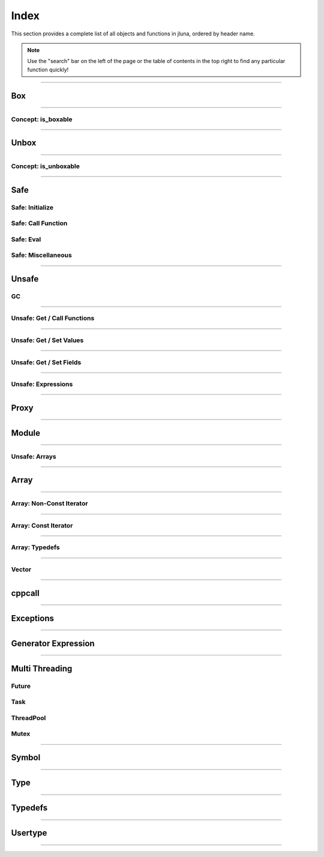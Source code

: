 Index
=====

This section provides a complete list of all objects and functions in jluna, ordered by header name.

.. note::
    Use the "search" bar on the left of the page or the table of contents in the top right to find any particular function quickly!

-------------

Box
***

.. doxygenfunction:: jluna::docs_only::box(T value)
.. doxygenfunction:: jluna::unsafe::unsafe_box

--------------

Concept: is_boxable
^^^^^^^^^^^^^^^^^^^

.. code-block:: cpp
    :caption: **Concept**: :code:`T` is boxable if :code:`box(T)` is defined or :code:`T` can decay to :code:`unsafe::Value*` directly

    template<typename T>
    concept is_boxable = requires(T t)
    {
        box(t);
    } or requires(T t)
    {
        (unsafe::Value*) t;
    };

--------------

Unbox
*****

.. doxygenfunction:: jluna::docs_only::unbox(unsafe::Value*)
.. doxygenfunction:: jluna::unsafe::unsafe_unbox

--------------

Concept: is_unboxable
^^^^^^^^^^^^^^^^^^^^^

.. code-block:: cpp
    :caption: **Concept**: :code:`T` is unboxable if :code:`unbox(T)` is defined

    template<typename T>
    concept is_unboxable = requires(T t, jl_value_t* v)
    {
        {unbox<T>(v)};
    };

-------------

Safe
****

Safe: Initialize
^^^^^^^^^^^^^^^^

.. doxygenvariable:: jluna::JULIA_NUM_THREADS_AUTO
.. doxygenfunction:: jluna::initialize

Safe: Call Function
^^^^^^^^^^^^^^^^^^^

.. doxygenfunction:: jluna::safe_call

Safe: Eval
^^^^^^^^^^

.. doxygenfunction:: jluna::safe_eval
.. doxygenfunction:: jluna::safe_eval_file

Safe: Miscellaneous
^^^^^^^^^^^^^^^^^^^

.. doxygenfunction:: jluna::as_julia_pointer
.. doxygenfunction:: jluna::println
.. doxygenfunction:: jluna::undef
.. doxygenfunction:: jluna::nothing
.. doxygenfunction:: jluna::missing
.. doxygenfunction:: jluna::collect_garbage


-------------

Unsafe
******

GC
^^
.. doxygenfunction:: jluna::unsafe::docs_only::gc_preserve(T* value)
.. doxygenfunction:: jluna::unsafe::docs_only::gc_preserve(Ts... value)
.. doxygenfunction:: jluna::unsafe::gc_release(size_t id)
.. doxygenfunction:: jluna::unsafe::gc_release(std::vector<size_t> &ids)
.. doxygenfunction:: jluna::unsafe::gc_disable
.. doxygenfunction:: jluna::unsafe::gc_enable

-------------

Unsafe: Get / Call Functions
^^^^^^^^^^^^^^^^^^^^^^^^^^^^

.. doxygenfunction:: jluna::unsafe::get_function(unsafe::Module* module, unsafe::Symbol* name)
.. doxygenfunction:: jluna::unsafe::get_function(unsafe::Symbol* module_name, unsafe::Symbol* function_name)
.. doxygenfunction:: jluna::unsafe::call(unsafe::Function* function, Args_t... args);
.. doxygenfunction:: jluna::unsafe::call(unsafe::DataType* type, Args_t... args)

-------------

Unsafe: Get / Set Values
^^^^^^^^^^^^^^^^^^^^^^^^

.. doxygenfunction:: jluna::unsafe::get_value(unsafe::Module* module, unsafe::Symbol* name);
.. doxygenfunction:: jluna::unsafe::get_value(unsafe::Symbol* module_name, unsafe::Symbol* variable_name);
.. doxygenfunction:: jluna::unsafe::set_value(unsafe::Module* module, unsafe::Symbol* name, unsafe::Value* value)
.. doxygenfunction:: jluna::unsafe::set_value(unsafe::Symbol* module_name, unsafe::Symbol* variable_name)

-------------

Unsafe: Get / Set Fields
^^^^^^^^^^^^^^^^^^^^^^^^

.. doxygenfunction:: jluna::unsafe::get_field
.. doxygenfunction:: jluna::unsafe::set_field

-------------

Unsafe: Expressions
^^^^^^^^^^^^^^^^^^^

.. doxygenfunction:: jluna::operator""_eval
.. doxygenfunction:: jluna::operator""_sym
.. doxygenfunction:: jluna::unsafe::eval
.. doxygenfunction:: jluna::unsafe::Expr

-------------

Proxy
*****

.. doxygenclass:: jluna::Proxy
    :members:

.. doxygenclass:: jluna::Proxy::ProxyValue
    :members:

-------------

Module
******

.. doxygenclass:: jluna::Module
    :members:

.. doxygenvariable:: jluna::Main
.. doxygenvariable:: jluna::Base
.. doxygenvariable:: jluna::Core

-------------

Unsafe: Arrays
^^^^^^^^^^^^^^

.. doxygenfunction:: jluna::unsafe::docs_only::new_array(unsafe::Value* value_type, size_t one_d)
.. doxygenfunction:: jluna::unsafe::docs_only::new_array(unsafe::Value* value_type, size_t one_d, size_t two_d)
.. doxygenfunction:: jluna::unsafe::docs_only::new_array(unsafe::Value* value_type, Dims... size_per_dimension);
.. doxygenfunction:: jluna::unsafe::docs_only::new_array_from_data(unsafe::Value* value_type, void* data, size_t one_d)
.. doxygenfunction:: jluna::unsafe::docs_only::new_array_from_data(unsafe::Value* value_type, void* data, Dims... size_per_dimension)
.. doxygenfunction:: jluna::unsafe::sizehint
.. doxygenfunction:: jluna::unsafe::docs_only::resize_array(unsafe::Array* array, Dims...)
.. doxygenfunction:: jluna::unsafe::docs_only::resize_array(unsafe::Array* array, size_t one_d)
.. doxygenfunction:: jluna::unsafe::docs_only::resize_array(unsafe::Array* array, size_t one_d, size_t two_d)
.. doxygenfunction:: jluna::unsafe::override_array
.. doxygenfunction:: jluna::unsafe::get_array_size(unsafe::Array*)
.. doxygenfunction:: jluna::unsafe::get_array_size(unsafe::Array*, size_t dimension_index)
.. doxygenfunction:: jluna::unsafe::docs_only::get_index(unsafe::Array*, Index... index_per_dimension)
.. doxygenfunction:: jluna::unsafe::docs_only::get_index(unsafe::Array*, size_t)
.. doxygenfunction:: jluna::unsafe::docs_only::get_index(unsafe::Array*, size_t, size_t)
.. doxygenfunction:: jluna::unsafe::docs_only::set_index(unsafe::Array*, unsafe::Value* value, Index... index_per_dimension)
.. doxygenfunction:: jluna::unsafe::docs_only::set_index(unsafe::Array*, unsafe::Value* value, size_t)
.. doxygenfunction:: jluna::unsafe::docs_only::set_index(unsafe::Array*, unsafe::Value* value, size_t, size_t)
.. doxygenfunction:: jluna::unsafe::get_array_data
.. doxygenfunction:: jluna::unsafe::swap_array_data
.. doxygenfunction:: jluna::unsafe::set_array_data
.. doxygenfunction:: jluna::unsafe::push_front
.. doxygenfunction:: jluna::unsafe::push_back

-------------

Array
*****

.. doxygenclass:: jluna::Array
    :members:

-------------

Array: Non-Const Iterator
^^^^^^^^^^^^^^^^^^^^^^^^^

.. doxygenstruct:: jluna::Array::Iterator
    :members:

-------------

Array: Const Iterator
^^^^^^^^^^^^^^^^^^^^^

.. doxygenclass:: jluna::Array::ConstIterator
    :members:

-------------

Array: Typedefs
^^^^^^^^^^^^^^^

.. doxygentypedef:: jluna::ArrayAny1d
.. doxygentypedef:: jluna::ArrayAny2d
.. doxygentypedef:: jluna::ArrayAny3d
.. doxygentypedef:: jluna::ArrayAny

--------------

Vector
^^^^^^

.. doxygenclass:: jluna::Vector
    :members:

--------------

cppcall
*******

.. doxygenfunction:: jluna::as_julia_function
.. doxygenfunction:: jluna::register_function(std::function<Return_t()>)
.. doxygenfunction:: jluna::register_function(std::function<Return_t(Arg1_t)> f)
.. doxygenfunction:: jluna::register_function(std::function<Return_t(Arg1_t, Arg2_t)> f)
.. doxygenfunction:: jluna::register_function(std::function<Return_t(Arg1_t, Arg2_t, Arg3_t)> f)

-------------

Exceptions
**********

.. doxygenclass:: jluna::JuliaException
    :members:

.. doxygenstruct:: jluna::JuliaUninitializedException
    :members:

.. doxygenfunction:: jluna::forward_last_exception
.. doxygenfunction:: jluna::throw_if_uninitialized

-------------

Generator Expression
********************

.. doxygenclass:: jluna::GeneratorExpression
    :members:

.. doxygenclass:: jluna::GeneratorExpression::ForwardIterator
    :members:

-------------

Multi Threading
***************

Future
^^^^^^

.. doxygenclass:: jluna::Future
    :members:

Task
^^^^

.. doxygenclass:: jluna::Task
    :members:

.. doxygenfunction:: jluna::yield

ThreadPool
^^^^^^^^^^

.. doxygenclass:: jluna::ThreadPool
    :members:

Mutex
^^^^^

.. doxygenclass:: jluna::Mutex
    :members:

-------------

Symbol
******

.. doxygenclass:: jluna::Symbol
    :members:

-------------

Type
****

.. doxygenclass:: jluna::Type
    :members:

.. doxygenvariable:: jluna::AbstractArray_t
.. doxygenvariable:: jluna::AbstractChar_t
.. doxygenvariable:: jluna::AbstractFloat_t
.. doxygenvariable:: jluna::AbstractString_t
.. doxygenvariable:: jluna::Any_t
.. doxygenvariable:: jluna::Array_t
.. doxygenvariable:: jluna::Bool_t
.. doxygenvariable:: jluna::Char_t
.. doxygenvariable:: jluna::DataType_t
.. doxygenvariable:: jluna::DenseArray_t
.. doxygenvariable:: jluna::Exception_t
.. doxygenvariable:: jluna::Expr_t
.. doxygenvariable:: jluna::Float16_t
.. doxygenvariable:: jluna::Float32_t
.. doxygenvariable:: jluna::Float64_t
.. doxygenvariable:: jluna::Function_t
.. doxygenvariable:: jluna::GlobalRef_t
.. doxygenvariable:: jluna::IO_t
.. doxygenvariable:: jluna::Int128_t
.. doxygenvariable:: jluna::Int16_t
.. doxygenvariable:: jluna::Int32_t
.. doxygenvariable:: jluna::Int64_t
.. doxygenvariable:: jluna::Int8_t
.. doxygenvariable:: jluna::Integer_t
.. doxygenvariable:: jluna::LineNumberNode_t
.. doxygenvariable:: jluna::Method_t
.. doxygenvariable:: jluna::Missing_t
.. doxygenvariable:: jluna::Module_t
.. doxygenvariable:: jluna::NTuple_t
.. doxygenvariable:: jluna::NamedTuple_t
.. doxygenvariable:: jluna::Nothing_t
.. doxygenvariable:: jluna::Number_t
.. doxygenvariable:: jluna::Pair_t
.. doxygenvariable:: jluna::Ptr_t
.. doxygenvariable:: jluna::QuoteNode_t
.. doxygenvariable:: jluna::Real_t
.. doxygenvariable:: jluna::Ref_t
.. doxygenvariable:: jluna::Signed_t
.. doxygenvariable:: jluna::String_t
.. doxygenvariable:: jluna::Symbol_t
.. doxygenvariable:: jluna::Task_t
.. doxygenvariable:: jluna::Tuple_t
.. doxygenvariable:: jluna::Type_t
.. doxygenvariable:: jluna::TypeVar_t
.. doxygenvariable:: jluna::UInt128_t
.. doxygenvariable:: jluna::UInt16_t
.. doxygenvariable:: jluna::UInt32_t
.. doxygenvariable:: jluna::UInt64_t
.. doxygenvariable:: jluna::UInt8_t
.. doxygenvariable:: jluna::UndefInitializer_t
.. doxygenvariable:: jluna::Union_t
.. doxygenvariable:: jluna::UnionAll_t
.. doxygenvariable:: jluna::UnionEmpty_t
.. doxygenvariable:: jluna::Unsigned_t
.. doxygenvariable:: jluna::VecElement_t
.. doxygenvariable:: jluna::WeakRef_t

-------------

Typedefs
********

.. doxygentypedef:: jluna::Bool
.. doxygentypedef:: jluna::Char
.. doxygentypedef:: jluna::Int8
.. doxygentypedef:: jluna::Int16
.. doxygentypedef:: jluna::Int32
.. doxygentypedef:: jluna::Int64
.. doxygentypedef:: jluna::UInt8
.. doxygentypedef:: jluna::UInt16
.. doxygentypedef:: jluna::UInt32
.. doxygentypedef:: jluna::UInt64
.. doxygentypedef:: jluna::Float32
.. doxygentypedef:: jluna::Float64
.. doxygentypedef:: jluna::Nothing
.. doxygentypedef:: jluna::unsafe::Value
.. doxygentypedef:: jluna::unsafe::Function
.. doxygentypedef:: jluna::unsafe::Symbol
.. doxygentypedef:: jluna::unsafe::Module
.. doxygentypedef:: jluna::unsafe::Expression
.. doxygentypedef:: jluna::unsafe::Array
.. doxygentypedef:: jluna::unsafe::DataType

.. doxygenstruct:: jluna::as_julia_type
    :members:

.. code-block:: cpp
    :caption: Concept: is :code:`as_julia_type` defined for type :code:`T`

    template<typename T>
    concept to_julia_type_convertable = requires(T)
    {
        as_julia_type<T>::type_name;
    };

-------------

Usertype
********

.. doxygendefine:: set_usertype_enabled

.. doxygenclass:: jluna::Usertype
    :members:

-------------

